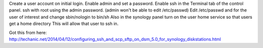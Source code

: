 Create a user account on initial login.
Enable admin and set a password.
Enable ssh in the Terminal tab of the control panel.
ssh with root using the admin password. (admin won't be able to edit
/etc/passwd)
Edit /etc/passwd and for the user of interest and change sbin/nologin to bin/sh
Also in the synology panel turn on the user home service so that users get a
home directory
This will allow that user to ssh in.

Got this from here:
http://techanic.net/2014/04/12/configuring_ssh_and_scp_sftp_on_dsm_5.0_for_synology_diskstations.html
